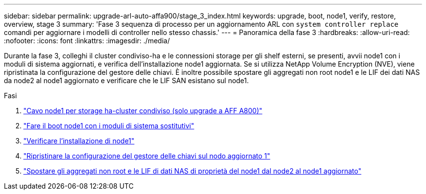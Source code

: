 ---
sidebar: sidebar 
permalink: upgrade-arl-auto-affa900/stage_3_index.html 
keywords: upgrade, boot, node1, verify, restore, overview, stage 3 
summary: 'Fase 3 sequenza di processo per un aggiornamento ARL con `system controller replace` comandi per aggiornare i modelli di controller nello stesso chassis.' 
---
= Panoramica della fase 3
:hardbreaks:
:allow-uri-read: 
:nofooter: 
:icons: font
:linkattrs: 
:imagesdir: ./media/


[role="lead"]
Durante la fase 3, colleghi il cluster condiviso-ha e le connessioni storage per gli shelf esterni, se presenti, avvii node1 con i moduli di sistema aggiornati, e verifica dell'installazione node1 aggiornata. Se si utilizza NetApp Volume Encryption (NVE), viene ripristinata la configurazione del gestore delle chiavi. È inoltre possibile spostare gli aggregati non root node1 e le LIF dei dati NAS da node2 al node1 aggiornato e verificare che le LIF SAN esistano sul node1.

.Fasi
. link:cable-node1-for-shared-cluster-HA-storage.html["Cavo node1 per storage ha-cluster condiviso (solo upgrade a AFF A800)"]
. link:boot_node1_with_a900_controller_and_nvs.html["Fare il boot node1 con i moduli di sistema sostitutivi"]
. link:verify_node1_installation.html["Verificare l'installazione di node1"]
. link:restore_key_manager_config_upgraded_node1.html["Ripristinare la configurazione del gestore delle chiavi sul nodo aggiornato 1"]
. link:move_non_root_aggr_nas_lifs_node1_from_node2_to_upgraded_node1.html["Spostare gli aggregati non root e le LIF di dati NAS di proprietà del node1 dal node2 al node1 aggiornato"]

